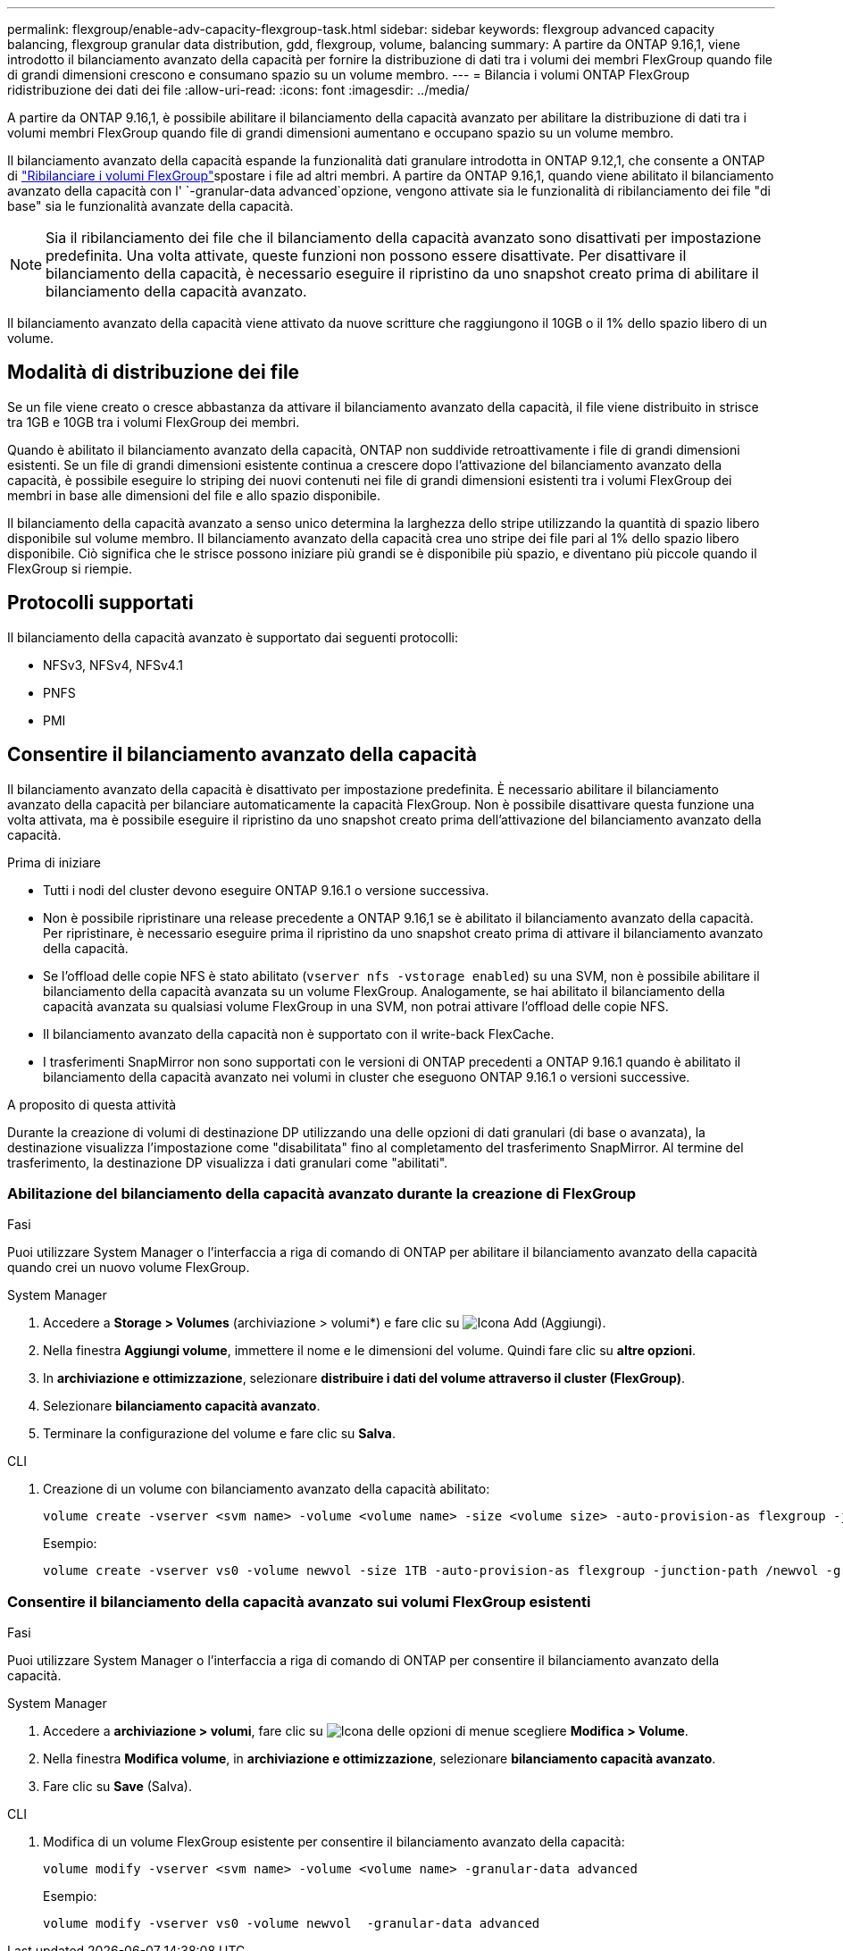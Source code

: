 ---
permalink: flexgroup/enable-adv-capacity-flexgroup-task.html 
sidebar: sidebar 
keywords: flexgroup advanced capacity balancing, flexgroup granular data distribution, gdd, flexgroup, volume, balancing 
summary: A partire da ONTAP 9.16,1, viene introdotto il bilanciamento avanzato della capacità per fornire la distribuzione di dati tra i volumi dei membri FlexGroup quando file di grandi dimensioni crescono e consumano spazio su un volume membro. 
---
= Bilancia i volumi ONTAP FlexGroup ridistribuzione dei dati dei file
:allow-uri-read: 
:icons: font
:imagesdir: ../media/


[role="lead"]
A partire da ONTAP 9.16,1, è possibile abilitare il bilanciamento della capacità avanzato per abilitare la distribuzione di dati tra i volumi membri FlexGroup quando file di grandi dimensioni aumentano e occupano spazio su un volume membro.

Il bilanciamento avanzato della capacità espande la funzionalità dati granulare introdotta in ONTAP 9.12,1, che consente a ONTAP di link:manage-flexgroup-rebalance-task.html["Ribilanciare i volumi FlexGroup"]spostare i file ad altri membri. A partire da ONTAP 9.16,1, quando viene abilitato il bilanciamento avanzato della capacità con l' `-granular-data advanced`opzione, vengono attivate sia le funzionalità di ribilanciamento dei file "di base" sia le funzionalità avanzate della capacità.

[NOTE]
====
Sia il ribilanciamento dei file che il bilanciamento della capacità avanzato sono disattivati per impostazione predefinita. Una volta attivate, queste funzioni non possono essere disattivate. Per disattivare il bilanciamento della capacità, è necessario eseguire il ripristino da uno snapshot creato prima di abilitare il bilanciamento della capacità avanzato.

====
Il bilanciamento avanzato della capacità viene attivato da nuove scritture che raggiungono il 10GB o il 1% dello spazio libero di un volume.



== Modalità di distribuzione dei file

Se un file viene creato o cresce abbastanza da attivare il bilanciamento avanzato della capacità, il file viene distribuito in strisce tra 1GB e 10GB tra i volumi FlexGroup dei membri.

Quando è abilitato il bilanciamento avanzato della capacità, ONTAP non suddivide retroattivamente i file di grandi dimensioni esistenti. Se un file di grandi dimensioni esistente continua a crescere dopo l'attivazione del bilanciamento avanzato della capacità, è possibile eseguire lo striping dei nuovi contenuti nei file di grandi dimensioni esistenti tra i volumi FlexGroup dei membri in base alle dimensioni del file e allo spazio disponibile.

Il bilanciamento della capacità avanzato a senso unico determina la larghezza dello stripe utilizzando la quantità di spazio libero disponibile sul volume membro. Il bilanciamento avanzato della capacità crea uno stripe dei file pari al 1% dello spazio libero disponibile. Ciò significa che le strisce possono iniziare più grandi se è disponibile più spazio, e diventano più piccole quando il FlexGroup si riempie.



== Protocolli supportati

Il bilanciamento della capacità avanzato è supportato dai seguenti protocolli:

* NFSv3, NFSv4, NFSv4.1
* PNFS
* PMI




== Consentire il bilanciamento avanzato della capacità

Il bilanciamento avanzato della capacità è disattivato per impostazione predefinita. È necessario abilitare il bilanciamento avanzato della capacità per bilanciare automaticamente la capacità FlexGroup. Non è possibile disattivare questa funzione una volta attivata, ma è possibile eseguire il ripristino da uno snapshot creato prima dell'attivazione del bilanciamento avanzato della capacità.

.Prima di iniziare
* Tutti i nodi del cluster devono eseguire ONTAP 9.16.1 o versione successiva.
* Non è possibile ripristinare una release precedente a ONTAP 9.16,1 se è abilitato il bilanciamento avanzato della capacità. Per ripristinare, è necessario eseguire prima il ripristino da uno snapshot creato prima di attivare il bilanciamento avanzato della capacità.
* Se l'offload delle copie NFS è stato abilitato (`vserver nfs -vstorage enabled`) su una SVM, non è possibile abilitare il bilanciamento della capacità avanzata su un volume FlexGroup. Analogamente, se hai abilitato il bilanciamento della capacità avanzata su qualsiasi volume FlexGroup in una SVM, non potrai attivare l'offload delle copie NFS.
* Il bilanciamento avanzato della capacità non è supportato con il write-back FlexCache.
* I trasferimenti SnapMirror non sono supportati con le versioni di ONTAP precedenti a ONTAP 9.16.1 quando è abilitato il bilanciamento della capacità avanzato nei volumi in cluster che eseguono ONTAP 9.16.1 o versioni successive.


.A proposito di questa attività
Durante la creazione di volumi di destinazione DP utilizzando una delle opzioni di dati granulari (di base o avanzata), la destinazione visualizza l'impostazione come "disabilitata" fino al completamento del trasferimento SnapMirror. Al termine del trasferimento, la destinazione DP visualizza i dati granulari come "abilitati".



=== Abilitazione del bilanciamento della capacità avanzato durante la creazione di FlexGroup

.Fasi
Puoi utilizzare System Manager o l'interfaccia a riga di comando di ONTAP per abilitare il bilanciamento avanzato della capacità quando crei un nuovo volume FlexGroup.

[role="tabbed-block"]
====
.System Manager
--
. Accedere a *Storage > Volumes* (archiviazione > volumi*) e fare clic su image:icon_add_blue_bg.gif["Icona Add (Aggiungi)"].
. Nella finestra *Aggiungi volume*, immettere il nome e le dimensioni del volume. Quindi fare clic su *altre opzioni*.
. In *archiviazione e ottimizzazione*, selezionare *distribuire i dati del volume attraverso il cluster (FlexGroup)*.
. Selezionare *bilanciamento capacità avanzato*.
. Terminare la configurazione del volume e fare clic su *Salva*.


--
.CLI
--
. Creazione di un volume con bilanciamento avanzato della capacità abilitato:
+
[source, cli]
----
volume create -vserver <svm name> -volume <volume name> -size <volume size> -auto-provision-as flexgroup -junction-path /<path> -granular-data advanced
----
+
Esempio:

+
[listing]
----
volume create -vserver vs0 -volume newvol -size 1TB -auto-provision-as flexgroup -junction-path /newvol -granular-data advanced
----


--
====


=== Consentire il bilanciamento della capacità avanzato sui volumi FlexGroup esistenti

.Fasi
Puoi utilizzare System Manager o l'interfaccia a riga di comando di ONTAP per consentire il bilanciamento avanzato della capacità.

[role="tabbed-block"]
====
.System Manager
--
. Accedere a *archiviazione > volumi*, fare clic su image:icon_kabob.gif["Icona delle opzioni di menu"]e scegliere *Modifica > Volume*.
. Nella finestra *Modifica volume*, in *archiviazione e ottimizzazione*, selezionare *bilanciamento capacità avanzato*.
. Fare clic su *Save* (Salva).


--
.CLI
--
. Modifica di un volume FlexGroup esistente per consentire il bilanciamento avanzato della capacità:
+
[source, cli]
----
volume modify -vserver <svm name> -volume <volume name> -granular-data advanced
----
+
Esempio:

+
[listing]
----
volume modify -vserver vs0 -volume newvol  -granular-data advanced
----


--
====